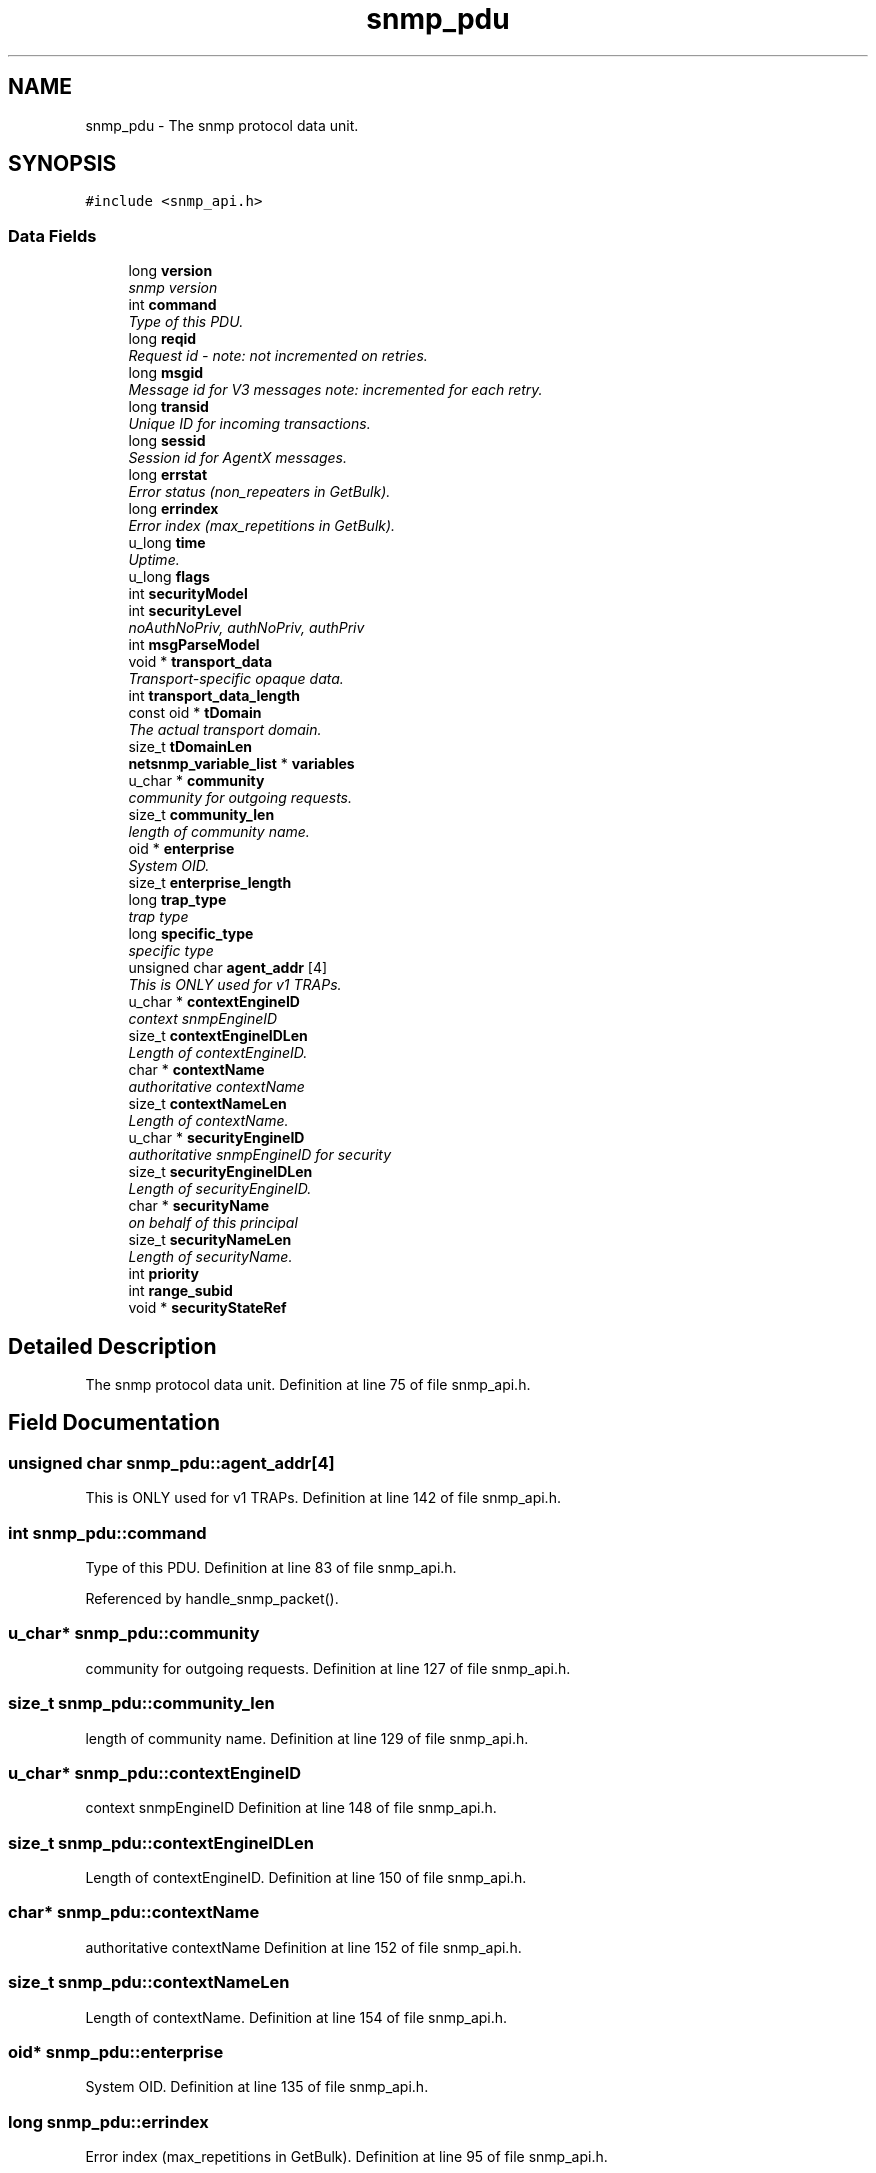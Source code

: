 .TH "snmp_pdu" 3 "15 Oct 2004" "net-snmp" \" -*- nroff -*-
.ad l
.nh
.SH NAME
snmp_pdu \- The snmp protocol data unit.  

.PP
.SH SYNOPSIS
.br
.PP
\fC#include <snmp_api.h>\fP
.PP
.SS "Data Fields"

.in +1c
.ti -1c
.RI "long \fBversion\fP"
.br
.RI "\fIsnmp version \fP"
.ti -1c
.RI "int \fBcommand\fP"
.br
.RI "\fIType of this PDU. \fP"
.ti -1c
.RI "long \fBreqid\fP"
.br
.RI "\fIRequest id - note: not incremented on retries. \fP"
.ti -1c
.RI "long \fBmsgid\fP"
.br
.RI "\fIMessage id for V3 messages note: incremented for each retry. \fP"
.ti -1c
.RI "long \fBtransid\fP"
.br
.RI "\fIUnique ID for incoming transactions. \fP"
.ti -1c
.RI "long \fBsessid\fP"
.br
.RI "\fISession id for AgentX messages. \fP"
.ti -1c
.RI "long \fBerrstat\fP"
.br
.RI "\fIError status (non_repeaters in GetBulk). \fP"
.ti -1c
.RI "long \fBerrindex\fP"
.br
.RI "\fIError index (max_repetitions in GetBulk). \fP"
.ti -1c
.RI "u_long \fBtime\fP"
.br
.RI "\fIUptime. \fP"
.ti -1c
.RI "u_long \fBflags\fP"
.br
.ti -1c
.RI "int \fBsecurityModel\fP"
.br
.ti -1c
.RI "int \fBsecurityLevel\fP"
.br
.RI "\fInoAuthNoPriv, authNoPriv, authPriv \fP"
.ti -1c
.RI "int \fBmsgParseModel\fP"
.br
.ti -1c
.RI "void * \fBtransport_data\fP"
.br
.RI "\fITransport-specific opaque data. \fP"
.ti -1c
.RI "int \fBtransport_data_length\fP"
.br
.ti -1c
.RI "const oid * \fBtDomain\fP"
.br
.RI "\fIThe actual transport domain. \fP"
.ti -1c
.RI "size_t \fBtDomainLen\fP"
.br
.ti -1c
.RI "\fBnetsnmp_variable_list\fP * \fBvariables\fP"
.br
.ti -1c
.RI "u_char * \fBcommunity\fP"
.br
.RI "\fIcommunity for outgoing requests. \fP"
.ti -1c
.RI "size_t \fBcommunity_len\fP"
.br
.RI "\fIlength of community name. \fP"
.ti -1c
.RI "oid * \fBenterprise\fP"
.br
.RI "\fISystem OID. \fP"
.ti -1c
.RI "size_t \fBenterprise_length\fP"
.br
.ti -1c
.RI "long \fBtrap_type\fP"
.br
.RI "\fItrap type \fP"
.ti -1c
.RI "long \fBspecific_type\fP"
.br
.RI "\fIspecific type \fP"
.ti -1c
.RI "unsigned char \fBagent_addr\fP [4]"
.br
.RI "\fIThis is ONLY used for v1 TRAPs. \fP"
.ti -1c
.RI "u_char * \fBcontextEngineID\fP"
.br
.RI "\fIcontext snmpEngineID \fP"
.ti -1c
.RI "size_t \fBcontextEngineIDLen\fP"
.br
.RI "\fILength of contextEngineID. \fP"
.ti -1c
.RI "char * \fBcontextName\fP"
.br
.RI "\fIauthoritative contextName \fP"
.ti -1c
.RI "size_t \fBcontextNameLen\fP"
.br
.RI "\fILength of contextName. \fP"
.ti -1c
.RI "u_char * \fBsecurityEngineID\fP"
.br
.RI "\fIauthoritative snmpEngineID for security \fP"
.ti -1c
.RI "size_t \fBsecurityEngineIDLen\fP"
.br
.RI "\fILength of securityEngineID. \fP"
.ti -1c
.RI "char * \fBsecurityName\fP"
.br
.RI "\fIon behalf of this principal \fP"
.ti -1c
.RI "size_t \fBsecurityNameLen\fP"
.br
.RI "\fILength of securityName. \fP"
.ti -1c
.RI "int \fBpriority\fP"
.br
.ti -1c
.RI "int \fBrange_subid\fP"
.br
.ti -1c
.RI "void * \fBsecurityStateRef\fP"
.br
.in -1c
.SH "Detailed Description"
.PP 
The snmp protocol data unit. Definition at line 75 of file snmp_api.h.
.SH "Field Documentation"
.PP 
.SS "unsigned char \fBsnmp_pdu::agent_addr\fP[4]"
.PP
This is ONLY used for v1 TRAPs. Definition at line 142 of file snmp_api.h.
.SS "int \fBsnmp_pdu::command\fP"
.PP
Type of this PDU. Definition at line 83 of file snmp_api.h.
.PP
Referenced by handle_snmp_packet().
.SS "u_char* \fBsnmp_pdu::community\fP"
.PP
community for outgoing requests. Definition at line 127 of file snmp_api.h.
.SS "size_t \fBsnmp_pdu::community_len\fP"
.PP
length of community name. Definition at line 129 of file snmp_api.h.
.SS "u_char* \fBsnmp_pdu::contextEngineID\fP"
.PP
context snmpEngineID Definition at line 148 of file snmp_api.h.
.SS "size_t \fBsnmp_pdu::contextEngineIDLen\fP"
.PP
Length of contextEngineID. Definition at line 150 of file snmp_api.h.
.SS "char* \fBsnmp_pdu::contextName\fP"
.PP
authoritative contextName Definition at line 152 of file snmp_api.h.
.SS "size_t \fBsnmp_pdu::contextNameLen\fP"
.PP
Length of contextName. Definition at line 154 of file snmp_api.h.
.SS "oid* \fBsnmp_pdu::enterprise\fP"
.PP
System OID. Definition at line 135 of file snmp_api.h.
.SS "long \fBsnmp_pdu::errindex\fP"
.PP
Error index (max_repetitions in GetBulk). Definition at line 95 of file snmp_api.h.
.SS "long \fBsnmp_pdu::errstat\fP"
.PP
Error status (non_repeaters in GetBulk). Definition at line 93 of file snmp_api.h.
.SS "long \fBsnmp_pdu::msgid\fP"
.PP
Message id for V3 messages note: incremented for each retry. Definition at line 87 of file snmp_api.h.
.SS "long \fBsnmp_pdu::reqid\fP"
.PP
Request id - note: not incremented on retries. Definition at line 85 of file snmp_api.h.
.SS "u_char* \fBsnmp_pdu::securityEngineID\fP"
.PP
authoritative snmpEngineID for security Definition at line 156 of file snmp_api.h.
.SS "size_t \fBsnmp_pdu::securityEngineIDLen\fP"
.PP
Length of securityEngineID. Definition at line 158 of file snmp_api.h.
.SS "int \fBsnmp_pdu::securityLevel\fP"
.PP
noAuthNoPriv, authNoPriv, authPriv Definition at line 102 of file snmp_api.h.
.SS "char* \fBsnmp_pdu::securityName\fP"
.PP
on behalf of this principal Definition at line 160 of file snmp_api.h.
.SS "size_t \fBsnmp_pdu::securityNameLen\fP"
.PP
Length of securityName. Definition at line 162 of file snmp_api.h.
.SS "long \fBsnmp_pdu::sessid\fP"
.PP
Session id for AgentX messages. Definition at line 91 of file snmp_api.h.
.SS "long \fBsnmp_pdu::specific_type\fP"
.PP
specific type Definition at line 140 of file snmp_api.h.
.SS "const oid* \fBsnmp_pdu::tDomain\fP"
.PP
The actual transport domain. This SHOULD NOT BE FREE()D. Definition at line 117 of file snmp_api.h.
.SS "u_long \fBsnmp_pdu::time\fP"
.PP
Uptime. Definition at line 97 of file snmp_api.h.
.SS "long \fBsnmp_pdu::transid\fP"
.PP
Unique ID for incoming transactions. Definition at line 89 of file snmp_api.h.
.SS "void* \fBsnmp_pdu::transport_data\fP"
.PP
Transport-specific opaque data. This replaces the IP-centric address field. Definition at line 110 of file snmp_api.h.
.SS "long \fBsnmp_pdu::trap_type\fP"
.PP
trap type Definition at line 138 of file snmp_api.h.
.SS "long \fBsnmp_pdu::version\fP"
.PP
snmp version Definition at line 81 of file snmp_api.h.
.PP
Referenced by handle_snmp_packet(), and netsnmp_acm_check_subtree().

.SH "Author"
.PP 
Generated automatically by Doxygen for net-snmp from the source code.
